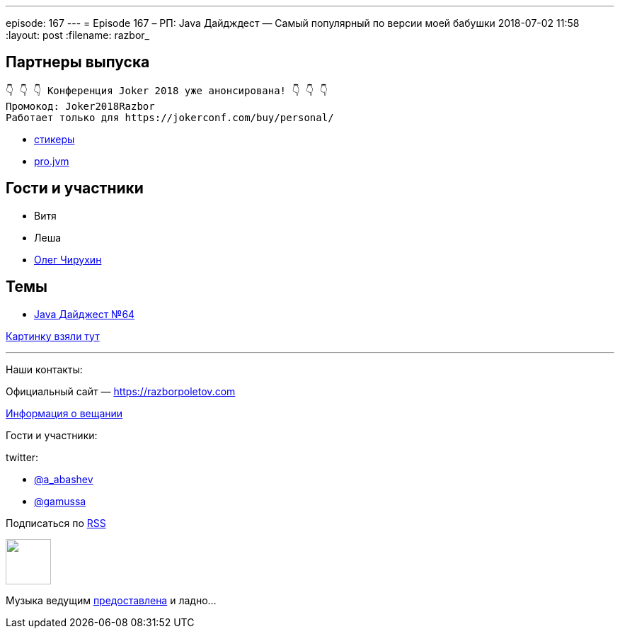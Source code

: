---
episode: 167
---
= Episode 167 – РП: Java Дайдждест — Самый популярный по версии моей бабушки
2018-07-02 11:58
:layout: post
:filename: razbor_

== Партнеры выпуска
----
👇 👇 👇 Конференция Joker 2018 уже анонсирована! 👇 👇 👇
Промокод: Joker2018Razbor
Работает только для https://jokerconf.com/buy/personal/
----

* https://t.me/addstickers/razbor_poletov[стикеры]
* https://t.me/jvmchat[pro.jvm]

== Гости и участники

* Витя
* Леша
* https://twitter.com/olegchir[Олег Чирухин]

== Темы

* https://jug.ru/2018/07/digest-week-64[Java Дайджест №64]

http://mega-bitva.ru/wp-content/uploads/2016/07/q_EVi3gDheo.jpg[Картинку взяли тут]


'''

Наши контакты:

Официальный сайт — https://razborpoletov.com[https://razborpoletov.com]

https://razborpoletov.com/broadcast.html[Информация о вещании]

Гости и участники:

twitter:

  * https://twitter.com/a_abashev[@a_abashev]
  * https://twitter.com/gamussa[@gamussa]

++++
<!-- player goes here-->

<audio preload="none">
   <source src="http://traffic.libsyn.com/razborpoletov/razbor_167.mp3" type="audio/mp3" />
   Your browser does not support the audio tag.
</audio>
++++

Подписаться по http://feeds.feedburner.com/razbor-podcast[RSS]

++++
<!-- episode file link goes here-->
<a href="http://traffic.libsyn.com/razborpoletov/razbor_167.mp3" imageanchor="1" style="clear: left; margin-bottom: 1em; margin-left: auto; margin-right: 2em;"><img border="0" height="64" src="https://razborpoletov.com/images/mp3.png" width="64" /></a>
++++

Музыка ведущим http://www.audiobank.fm/single-music/27/111/More-And-Less/[предоставлена] и ладно...
